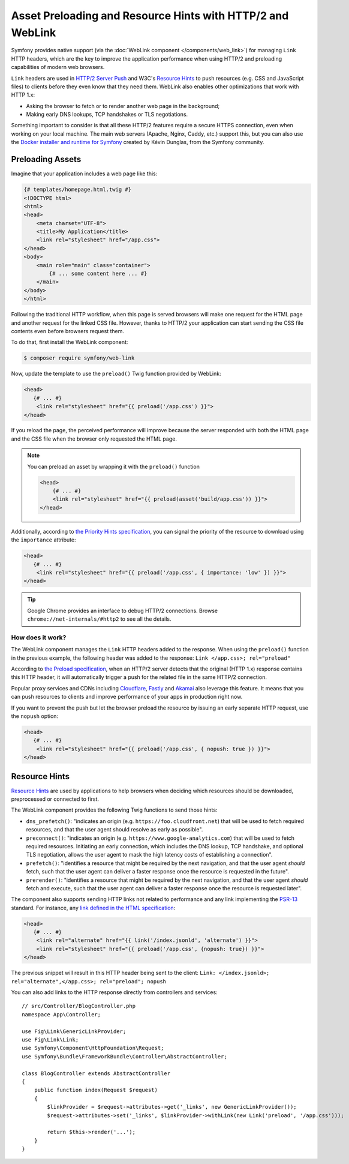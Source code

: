 Asset Preloading and Resource Hints with HTTP/2 and WebLink
===========================================================

Symfony provides native support (via the :doc:`WebLink component </components/web_link>`)
for managing ``Link`` HTTP headers, which are the key to improve the application
performance when using HTTP/2 and preloading capabilities of modern web browsers.

``Link`` headers are used in `HTTP/2 Server Push`_ and W3C's `Resource Hints`_
to push resources (e.g. CSS and JavaScript files) to clients before they even
know that they need them. WebLink also enables other optimizations that work
with HTTP 1.x:

* Asking the browser to fetch or to render another web page in the background;
* Making early DNS lookups, TCP handshakes or TLS negotiations.

Something important to consider is that all these HTTP/2 features require a
secure HTTPS connection, even when working on your local machine. The main web
servers (Apache, Nginx, Caddy, etc.) support this, but you can also use the
`Docker installer and runtime for Symfony`_ created by Kévin Dunglas, from the
Symfony community.

Preloading Assets
-----------------

Imagine that your application includes a web page like this:

.. code-block:: twig

    {# templates/homepage.html.twig #}
    <!DOCTYPE html>
    <html>
    <head>
        <meta charset="UTF-8">
        <title>My Application</title>
        <link rel="stylesheet" href="/app.css">
    </head>
    <body>
        <main role="main" class="container">
            {# ... some content here ... #}
        </main>
    </body>
    </html>

Following the traditional HTTP workflow, when this page is served browsers will
make one request for the HTML page and another request for the linked CSS file.
However, thanks to HTTP/2 your application can start sending the CSS file
contents even before browsers request them.

To do that, first install the WebLink component:

.. code-block:: terminal

    $ composer require symfony/web-link

Now, update the template to use the ``preload()`` Twig function provided by
WebLink:

.. code-block:: twig

    <head>
       {# ... #}
        <link rel="stylesheet" href="{{ preload('/app.css') }}">
    </head>

If you reload the page, the perceived performance will improve because the
server responded with both the HTML page and the CSS file when the browser only
requested the HTML page.

.. note::

    You can preload an asset by wrapping it with the ``preload()`` function

    .. code-block:: html+twig

        <head>
            {# ... #}
            <link rel="stylesheet" href="{{ preload(asset('build/app.css')) }}">
        </head>

Additionally, according to `the Priority Hints specification`_, you can signal
the priority of the resource to download using the ``importance`` attribute:

.. code-block:: twig

    <head>
       {# ... #}
        <link rel="stylesheet" href="{{ preload('/app.css', { importance: 'low' }) }}">
    </head>

.. tip::

    Google Chrome provides an interface to debug HTTP/2 connections. Browse
    ``chrome://net-internals/#http2`` to see all the details.

How does it work?
~~~~~~~~~~~~~~~~~

The WebLink component manages the ``Link`` HTTP headers added to the response.
When using the ``preload()`` function in the previous example, the following
header was added to the response: ``Link </app.css>; rel="preload"``

According to `the Preload specification`_, when an HTTP/2 server detects that
the original (HTTP 1.x) response contains this HTTP header, it will
automatically trigger a push for the related file in the same HTTP/2 connection.

Popular proxy services and CDNs including `Cloudflare`_, `Fastly`_ and `Akamai`_
also leverage this feature. It means that you can push resources to clients and
improve performance of your apps in production right now.

If you want to prevent the push but let the browser preload the resource by
issuing an early separate HTTP request, use the ``nopush`` option:

.. code-block:: twig

    <head>
       {# ... #}
        <link rel="stylesheet" href="{{ preload('/app.css', { nopush: true }) }}">
    </head>

Resource Hints
--------------

`Resource Hints`_ are used by applications to help browsers when deciding which
resources should be downloaded, preprocessed or connected to first.

The WebLink component provides the following Twig functions to send those hints:

* ``dns_prefetch()``: "indicates an origin (e.g. ``https://foo.cloudfront.net``)
  that will be used to fetch required resources, and that the user agent should
  resolve as early as possible".
* ``preconnect()``: "indicates an origin (e.g. ``https://www.google-analytics.com``)
  that will be used to fetch required resources. Initiating an early connection,
  which includes the DNS lookup, TCP handshake, and optional TLS negotiation, allows
  the user agent to mask the high latency costs of establishing a connection".
* ``prefetch()``: "identifies a resource that might be required by the next
  navigation, and that the user agent *should* fetch, such that the user agent
  can deliver a faster response once the resource is requested in the future".
* ``prerender()``: "identifies a resource that might be required by the next
  navigation, and that the user agent *should* fetch and execute, such that the
  user agent can deliver a faster response once the resource is requested later".

The component also supports sending HTTP links not related to performance and
any link implementing the `PSR-13`_ standard. For instance, any
`link defined in the HTML specification`_:

.. code-block:: twig

    <head>
       {# ... #}
        <link rel="alternate" href="{{ link('/index.jsonld', 'alternate') }}">
        <link rel="stylesheet" href="{{ preload('/app.css', {nopush: true}) }}">
    </head>

The previous snippet will result in this HTTP header being sent to the client:
``Link: </index.jsonld>; rel="alternate",</app.css>; rel="preload"; nopush``

You can also add links to the HTTP response directly from controllers and services::

    // src/Controller/BlogController.php
    namespace App\Controller;

    use Fig\Link\GenericLinkProvider;
    use Fig\Link\Link;
    use Symfony\Component\HttpFoundation\Request;
    use Symfony\Bundle\FrameworkBundle\Controller\AbstractController;

    class BlogController extends AbstractController
    {
        public function index(Request $request)
        {
            $linkProvider = $request->attributes->get('_links', new GenericLinkProvider());
            $request->attributes->set('_links', $linkProvider->withLink(new Link('preload', '/app.css')));

            return $this->render('...');
        }
    }

.. seealso::

    WebLink can be used :doc:`as a standalone PHP library </components/web_link>`
    without requiring the entire Symfony framework.

.. _`HTTP/2 Server Push`: https://tools.ietf.org/html/rfc7540#section-8.2
.. _`Resource Hints`: https://www.w3.org/TR/resource-hints/
.. _`Docker installer and runtime for Symfony`: https://github.com/dunglas/symfony-docker
.. _`preload`: https://developer.mozilla.org/en-US/docs/Web/HTML/Preloading_content
.. _`the Priority Hints specification`: https://wicg.github.io/priority-hints/
.. _`the Preload specification`: https://www.w3.org/TR/preload/#server-push-(http/2)
.. _`Cloudflare`: https://blog.cloudflare.com/announcing-support-for-http-2-server-push-2/
.. _`Fastly`: https://docs.fastly.com/guides/performance-tuning/http2-server-push
.. _`Akamai`: https://blogs.akamai.com/2017/03/http2-server-push-the-what-how-and-why.html
.. _`this great article`: https://www.shimmercat.com/en/blog/articles/whats-push/
.. _`link defined in the HTML specification`: https://html.spec.whatwg.org/dev/links.html#linkTypes
.. _`PSR-13`: http://www.php-fig.org/psr/psr-13/
